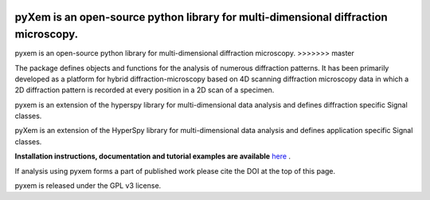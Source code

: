 |Travis|_ |Coveralls|_ |pypi_version|_ |downloads|_ |black|_ |doi|_

.. |Travis| image:: https://travis-ci.org/pyxem/pyxem.svg?branch=master
.. _Travis: https://travis-ci.org/pyxem/pyxem

.. |Coveralls| image:: https://coveralls.io/repos/github/pyxem/pyxem/badge.svg?branch=master
.. _Coveralls: https://coveralls.io/github/pyxem/pyxem?branch=master

.. |pypi_version| image:: http://img.shields.io/pypi/v/pyxem.svg?style=flat
.. _pypi_version: https://pypi.python.org/pypi/pyxem

.. |doi| image:: https://zenodo.org/badge/DOI/10.5281/zenodo.2649351.svg
.. _doi: https://doi.org/10.5281/zenodo.2649351

.. |downloads| image:: https://anaconda.org/conda-forge/pyxem/badges/downloads.svg
.. _downloads: https://anaconda.org/conda-forge/pyxem

.. |black| image:: https://img.shields.io/badge/code%20style-black-000000.svg
.. _black: https://github.com/psf/black

pyXem is an open-source python library for multi-dimensional diffraction microscopy.
=======
pyxem is an open-source python library for multi-dimensional diffraction microscopy.
>>>>>>> master

The package defines objects and functions for the analysis of numerous diffraction patterns. It has been primarily developed as a platform for hybrid diffraction-microscopy based on 4D scanning diffraction microscopy data in which a 2D diffraction pattern is recorded at every position in a 2D scan of a specimen.

pyxem is an extension of the hyperspy library for multi-dimensional data analysis and defines diffraction specific Signal classes.

pyXem is an extension of the HyperSpy library for multi-dimensional data analysis and defines application specific Signal classes.

**Installation instructions, documentation and tutorial examples are available** `here <https://pyxem.github.io/pyxem-website>`__ .

If analysis using pyxem forms a part of published work please cite the DOI at the top of this page.

pyxem is released under the GPL v3 license.
